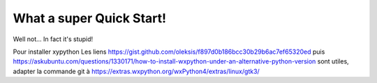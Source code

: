 What a super Quick Start!
-------------------------

Well not... In fact it's stupid!


Pour installer xypython
Les liens https://gist.github.com/oleksis/f897d0b186bcc30b29b6ac7ef65320ed
puis https://askubuntu.com/questions/1330171/how-to-install-wxpython-under-an-alternative-python-version
sont utiles, adapter la commande git à https://extras.wxpython.org/wxPython4/extras/linux/gtk3/

